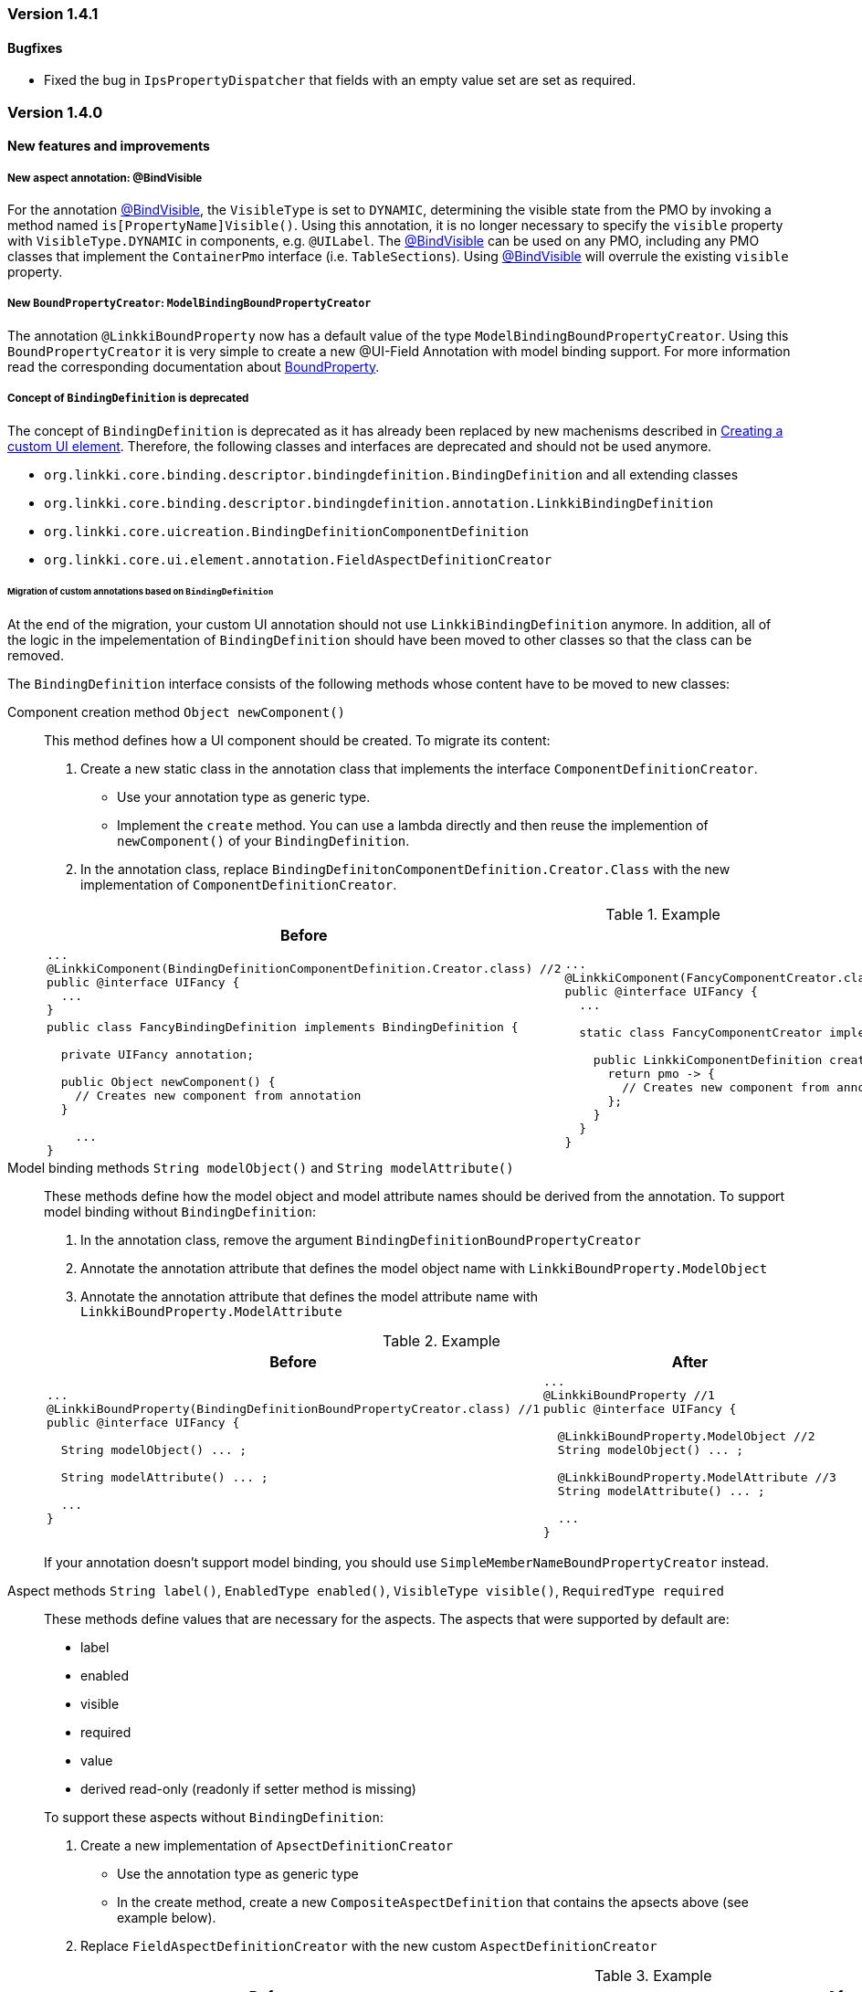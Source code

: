 :jbake-type: referenced
:jbake-status: referenced
:jbake-order: 0

// NO :source-dir: HERE, BECAUSE N&N NEEDS TO SHOW CODE AT IT'S TIME OF ORIGIN, NOT LINK TO CURRENT CODE
:images-folder-name: 01_releasenotes

=== Version 1.4.1

==== Bugfixes

* Fixed the bug in `IpsPropertyDispatcher` that fields with an empty value set are set as required.
////
https://jira.faktorzehn.de/browse/LIN-2509
////

=== Version 1.4.0

==== New features and improvements

===== New aspect annotation: @BindVisible
////
https://jira.faktorzehn.de/browse/LIN-2026
////

For the annotation <<bind-visible, @BindVisible>>, the `VisibleType` is set to `DYNAMIC`, determining the visible state from the PMO by invoking a method named `is[PropertyName]Visible()`. Using this annotation, it is no longer necessary to specify the `visible` property with `VisibleType.DYNAMIC` in components, e.g. `@UILabel`. The <<bind-visible, @BindVisible>> can be used on any PMO, including any PMO classes that implement the `ContainerPmo` interface (i.e. `TableSections`). Using <<bind-visible, @BindVisible>> will overrule the existing `visible` property.

===== New `BoundPropertyCreator`: `ModelBindingBoundPropertyCreator`
////
https://jira.faktorzehn.de/browse/LIN-2265
////

The annotation `@LinkkiBoundProperty` now has a default value of the type `ModelBindingBoundPropertyCreator`. Using this `BoundPropertyCreator` it is very simple to create a new @UI-Field Annotation with model binding support. For more information read the corresponding documentation about <<bound-property, BoundProperty>>.

===== Concept of `BindingDefinition` is deprecated
////
https://jira.faktorzehn.de/browse/LIN-2093
////

The concept of `BindingDefinition` is deprecated as it has already been replaced by new machenisms described in <<custom-ui-element-annotation,Creating a custom UI element>>. Therefore, the following classes and interfaces are deprecated and should not be used anymore. 

* `org.linkki.core.binding.descriptor.bindingdefinition.BindingDefinition` and all extending classes
* `org.linkki.core.binding.descriptor.bindingdefinition.annotation.LinkkiBindingDefinition`
* `org.linkki.core.uicreation.BindingDefinitionComponentDefinition`
* `org.linkki.core.ui.element.annotation.FieldAspectDefinitionCreator`

====== Migration of custom annotations based on `BindingDefinition`

At the end of the migration, your custom UI annotation should not use `LinkkiBindingDefinition` anymore. In addition, all of the logic in the impelementation of `BindingDefinition` should have been moved to other classes so that the class can be removed.

The `BindingDefinition` interface consists of the following methods whose content have to be moved to new classes:

Component creation method `Object newComponent()`:: This method defines how a UI component should be created. To migrate its content:
+
--
. Create a new static class in the annotation class that implements the interface `ComponentDefinitionCreator`.
** Use your annotation type as generic type.
** Implement the `create` method. You can use a lambda directly and then reuse the implemention of `newComponent()` of your `BindingDefinition`.
. In the annotation class, replace `BindingDefinitonComponentDefinition.Creator.Class` with the new implementation of `ComponentDefinitionCreator`.
--
+
.Example
[cols="a,a"]
|===
| Before | After

| 
[source, java]
----
...
@LinkkiComponent(BindingDefinitionComponentDefinition.Creator.class) //2
public @interface UIFancy {
  ...
}
----
.2+| 
[source, java]
----
...
@LinkkiComponent(FancyComponentCreator.class) //2
public @interface UIFancy {
  ...

  static class FancyComponentCreator implements ComponentDefinitionCreator<UIFancy> { //1

    public LinkkiComponentDefinition create(UIFancy annotation, AnnotatedElement annotatedElement) {
      return pmo -> {
        // Creates new component from annotation
      };
    }
  }
}
----
|
[source, java]
----
public class FancyBindingDefinition implements BindingDefinition {
    
  private UIFancy annotation;

  public Object newComponent() {
    // Creates new component from annotation
  }

    ...
}
----

|===

Model binding methods `String modelObject()` and `String modelAttribute()`:: These methods define how the model object and model attribute names should be derived from the annotation. To support model binding without `BindingDefinition`: 
+
--
. In the annotation class, remove the argument `BindingDefinitionBoundPropertyCreator`
. Annotate the annotation attribute that defines the model object name with `LinkkiBoundProperty.ModelObject`
. Annotate the annotation attribute that defines the model attribute name with `LinkkiBoundProperty.ModelAttribute`
--
+
.Example
[cols="a,a"]
|===
| Before | After

| 
[source, java]
----
...
@LinkkiBoundProperty(BindingDefinitionBoundPropertyCreator.class) //1
public @interface UIFancy {

  String modelObject() ... ;

  String modelAttribute() ... ;
  
  ...
}
----
| 
[source, java]
----
...
@LinkkiBoundProperty //1
public @interface UIFancy {

  @LinkkiBoundProperty.ModelObject //2
  String modelObject() ... ;
  
  @LinkkiBoundProperty.ModelAttribute //3
  String modelAttribute() ... ;

  ...
}
----
|
|===
+
If your annotation doesn't support model binding, you should use `SimpleMemberNameBoundPropertyCreator` instead.

Aspect methods `String label()`, `EnabledType enabled()`, `VisibleType visible()`, `RequiredType required` :: 
These methods define values that are necessary for the aspects. The aspects that were supported by default are:
+ 
--
* label
* enabled
* visible
* required
* value
* derived read-only (readonly if setter method is missing)
--
+
To support these aspects without `BindingDefinition`:
+
. Create a new implementation of `ApsectDefinitionCreator`
** Use the annotation type as generic type
** In the create method, create a new `CompositeAspectDefinition` that contains the apsects above (see example below).
. Replace `FieldAspectDefinitionCreator` with the new custom `AspectDefinitionCreator`
+
.Example
[cols="a,a"]
|===
| Before | After

| 
[source, java]
----
...
@LinkkiAspect(FieldAspectDefinitionCreator.class) //2
public @interface UIFancy {

  String label() ... ;

  EnabledType enabled() ... ;

  VisibleType visible() ... ;

  RequiredType required() ... ;

  ...
}
----
| 
[source, java]
----
...
@LinkkiAspect(FancyAspectDefinitionCreator.class) //2
public @interface UIFancy {
  ...

  static class FancyAspectDefinitionCreator implements AspectDefinitionCreator<UIFancy> { //1
    @Override
    public LinkkiAspectDefinition create(UIFancy annotation) { 
      EnabledAspectDefinition enabledAspectDefinition = new EnabledAspectDefinition(annotation.enabled());
      RequiredAspectDefinition requiredAspectDefinition = new RequiredAspectDefinition(
                    annotation.required(),
                    enabledAspectDefinition);

      return new CompositeAspectDefinition(new LabelAspectDefinition(
                    annotation.label()),
                    enabledAspectDefinition,
                    requiredAspectDefinition,
                    new VisibleAspectDefinition(annotation.visible()),
                    new DerivedReadOnlyAspectDefinition()); 
  }
}
----
|===

===== Faktor-IPS Property Dispatcher uses the value set information to set field properties in the UI
////
https://jira.faktorzehn.de/browse/LIN-1729
////

The `IpsPropertyDispatcher` can now derive the `required`, `visible` and `enabled` state of a field based on the value set of its model attribute. This functionality is described in the section about <<ips-property-dispatcher, IpsPropertyDispatcher>>. If the `IpsPropertyDispatcher` is already in use, this new feature will automatically come into effect with the new version.

===== Update all binding contexts in `BindingManager`
////
https://jira.faktorzehn.de/browse/LIN-573
////

`BindingManager` now has a new method `updateAll` which updates all `BindingContexts` that are managed by the `BindingManager`. This is a costly operation that should be used with caution.

==== Dependencies updated

Dependencies used by linkki have been updated.

===== Different date format for English locale
////
https://jira.faktorzehn.de/browse/LIN-2091
////
The short date format (1/1/21) in `DateFormats` has been replaced with a date format displaying the full year and leading zeroes (01/01/2021).


===== linkki for Vaadin 14
////
https://jira.faktorzehn.de/browse/LIN-2426
////

linkki now includes modules using Vaadin version 14 for a first developer preview.

==== Bugfixes

* Fixed typo in ReadOnlyBehaviorType#INVISIBLE
////
https://jira.faktorzehn.de/browse/LIN-2095
////
* Fixed log warnings due to depreacted method call in `SidebarLayout`. SidebarLayout.SelectionListener is now serializable, consider adding a serialVersionUID.
////
https://jira.faktorzehn.de/browse/LIN-2286
////
* Fixed tooltip on labels not showing HTML content  
////
https://jira.faktorzehn.de/browse/LIN-2274
////
* Fixed an error when entering a year with five or more digits
////
https://jira.faktorzehn.de/browse/LIN-2040
////
* Fixed UIDateField always showing english error message
////
https://jira.faktorzehn.de/browse/LIN-2427
////